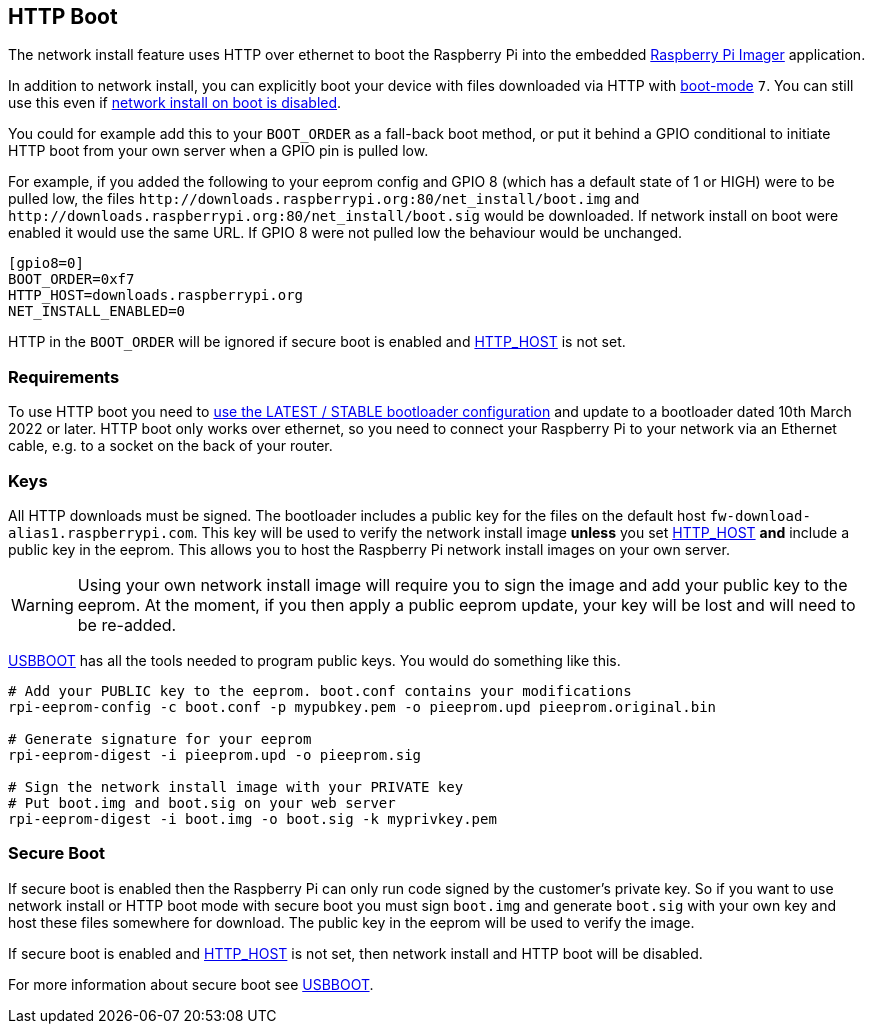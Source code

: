 == HTTP Boot

The network install feature uses HTTP over ethernet to boot the Raspberry Pi into the embedded xref:getting-started.adoc#raspberry-pi-imager[Raspberry Pi Imager] application.

In addition to network install, you can explicitly boot your device with files downloaded via HTTP with xref:raspberry-pi.adoc#BOOT_ORDER[boot-mode] `7`. You can still use this even if xref:raspberry-pi.adoc#NET_INSTALL_ENABLED[network install on boot is disabled].

You could for example add this to your `BOOT_ORDER` as a fall-back boot method, or put it behind a GPIO conditional to initiate HTTP boot from your own server when a GPIO pin is pulled low.

For example, if you added the following to your eeprom config and GPIO 8 (which has a default state of 1 or HIGH) were to be pulled low, the files `\http://downloads.raspberrypi.org:80/net_install/boot.img` and `\http://downloads.raspberrypi.org:80/net_install/boot.sig` would be downloaded. If network install on boot were enabled it would use the same URL. If GPIO 8 were not pulled low the behaviour would be unchanged.
```
[gpio8=0]
BOOT_ORDER=0xf7
HTTP_HOST=downloads.raspberrypi.org
NET_INSTALL_ENABLED=0
```

HTTP in the `BOOT_ORDER` will be ignored if secure boot is enabled and xref:raspberry-pi.adoc#HTTP_HOST[HTTP_HOST] is not set.

=== Requirements

To use HTTP boot you need to xref:raspberry-pi.adoc#bootloader_update_stable[use the LATEST / STABLE bootloader configuration] and update to a bootloader dated 10th March 2022 or later. HTTP boot only works over ethernet, so you need to connect your Raspberry Pi to your network via an Ethernet cable, e.g. to a socket on the back of your router.

=== Keys

All HTTP downloads must be signed. The bootloader includes a public key for the files on the default host `fw-download-alias1.raspberrypi.com`. This key will be used to verify the network install image *unless* you set xref:raspberry-pi.adoc#HTTP_HOST[HTTP_HOST] *and* include a public key in the eeprom. This allows you to host the Raspberry Pi network install images on your own server.

WARNING: Using your own network install image will require you to sign the image and add your public key to the eeprom. At the moment, if you then apply a public eeprom update, your key will be lost and will need to be re-added.

https://github.com/raspberrypi/usbboot/blob/master/Readme.md[USBBOOT] has all the tools needed to program public keys. You would do something like this.

----
# Add your PUBLIC key to the eeprom. boot.conf contains your modifications
rpi-eeprom-config -c boot.conf -p mypubkey.pem -o pieeprom.upd pieeprom.original.bin

# Generate signature for your eeprom
rpi-eeprom-digest -i pieeprom.upd -o pieeprom.sig

# Sign the network install image with your PRIVATE key
# Put boot.img and boot.sig on your web server
rpi-eeprom-digest -i boot.img -o boot.sig -k myprivkey.pem
----

=== Secure Boot

If secure boot is enabled then the Raspberry Pi can only run code signed by the customer's private key. So if you want to use network install or HTTP boot mode with secure boot you must sign `boot.img` and generate `boot.sig` with your own key and host these files somewhere for download. The public key in the eeprom will be used to verify the image.

If secure boot is enabled and xref:raspberry-pi.adoc#HTTP_HOST[HTTP_HOST] is not set, then network install and HTTP boot will be disabled.

For more information about secure boot see https://github.com/raspberrypi/usbboot/blob/master/secure-boot-recovery/README.md[USBBOOT].
